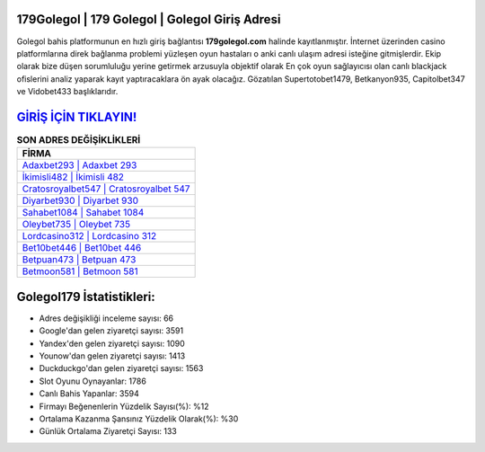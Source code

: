 ﻿179Golegol | 179 Golegol | Golegol Giriş Adresi
===================================

.. image:: images/golegol-giris.jpg
   :width: 600
   
Golegol bahis platformunun en hızlı giriş bağlantısı **179golegol.com** halinde kayıtlanmıştır. İnternet üzerinden casino platformlarına direk bağlanma problemi yüzleşen oyun hastaları o anki canlı ulaşım adresi isteğine gitmişlerdir. Ekip olarak bize düşen sorumluluğu yerine getirmek arzusuyla objektif olarak En çok oyun sağlayıcısı olan canlı blackjack ofislerini analiz yaparak kayıt yaptıracaklara ön ayak olacağız. Gözatılan Supertotobet1479, Betkanyon935, Capitolbet347 ve Vidobet433 başlıklarıdır.

`GİRİŞ İÇİN TIKLAYIN! <https://uclck.me/gonow>`_
==============

.. list-table:: **SON ADRES DEĞİŞİKLİKLERİ**
   :widths: 100
   :header-rows: 1

   * - FİRMA
   * - `Adaxbet293 | Adaxbet 293 <adaxbet293-adaxbet-293-adaxbet-giris-adresi.html>`_
   * - `İkimisli482 | İkimisli 482 <ikimisli482-ikimisli-482-ikimisli-giris-adresi.html>`_
   * - `Cratosroyalbet547 | Cratosroyalbet 547 <cratosroyalbet547-cratosroyalbet-547-cratosroyalbet-giris-adresi.html>`_	 
   * - `Diyarbet930 | Diyarbet 930 <diyarbet930-diyarbet-930-diyarbet-giris-adresi.html>`_	 
   * - `Sahabet1084 | Sahabet 1084 <sahabet1084-sahabet-1084-sahabet-giris-adresi.html>`_ 
   * - `Oleybet735 | Oleybet 735 <oleybet735-oleybet-735-oleybet-giris-adresi.html>`_
   * - `Lordcasino312 | Lordcasino 312 <lordcasino312-lordcasino-312-lordcasino-giris-adresi.html>`_	 
   * - `Bet10bet446 | Bet10bet 446 <bet10bet446-bet10bet-446-bet10bet-giris-adresi.html>`_
   * - `Betpuan473 | Betpuan 473 <betpuan473-betpuan-473-betpuan-giris-adresi.html>`_
   * - `Betmoon581 | Betmoon 581 <betmoon581-betmoon-581-betmoon-giris-adresi.html>`_
	 
Golegol179 İstatistikleri:
===================================	 
* Adres değişikliği inceleme sayısı: 66
* Google'dan gelen ziyaretçi sayısı: 3591
* Yandex'den gelen ziyaretçi sayısı: 1090
* Younow'dan gelen ziyaretçi sayısı: 1413
* Duckduckgo'dan gelen ziyaretçi sayısı: 1563
* Slot Oyunu Oynayanlar: 1786
* Canlı Bahis Yapanlar: 3594
* Firmayı Beğenenlerin Yüzdelik Sayısı(%): %12
* Ortalama Kazanma Şansınız Yüzdelik Olarak(%): %30
* Günlük Ortalama Ziyaretçi Sayısı: 133
